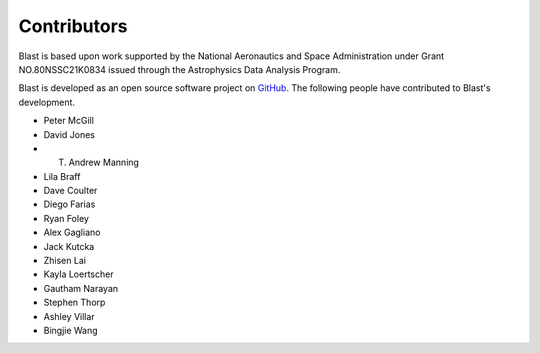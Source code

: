 Contributors
============
Blast is based upon work supported by the National Aeronautics and Space Administration under Grant NO.80NSSC21K0834 issued through the Astrophysics Data Analysis Program.

Blast is developed as an open source software project on
`GitHub <https://github.com/scimma/blast>`_. The following people have
contributed to Blast's development.

* Peter McGill
* David Jones
* T. Andrew Manning
* Lila Braff
* Dave Coulter
* Diego Farias
* Ryan Foley
* Alex Gagliano
* Jack Kutcka
* Zhisen Lai
* Kayla Loertscher
* Gautham Narayan
* Stephen Thorp
* Ashley Villar
* Bingjie Wang

